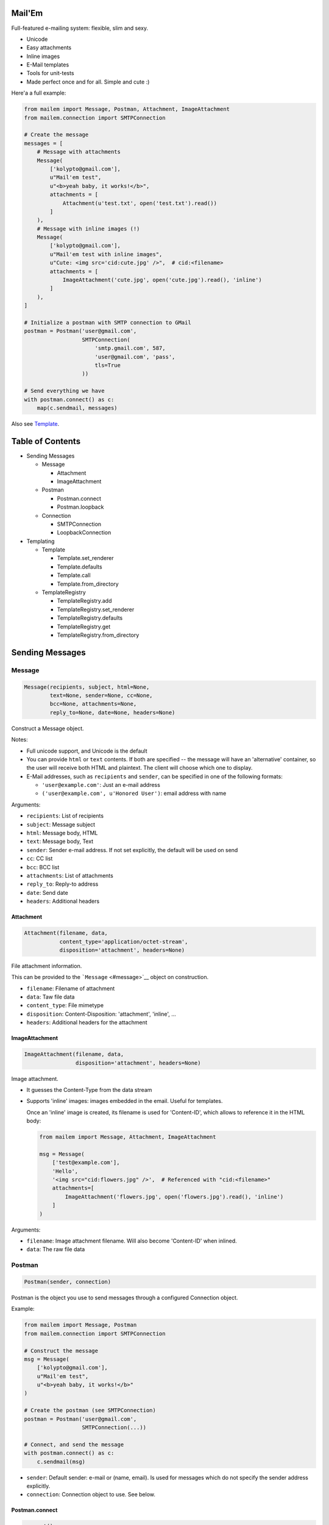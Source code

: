 |Build Status|

Mail'Em
=======

Full-featured e-mailing system: flexible, slim and sexy.

-  Unicode
-  Easy attachments
-  Inline images
-  E-Mail templates
-  Tools for unit-tests
-  Made perfect once and for all. Simple and cute :)

Here'a a full example:

.. code:: python

    from mailem import Message, Postman, Attachment, ImageAttachment
    from mailem.connection import SMTPConnection

    # Create the message
    messages = [
        # Message with attachments
        Message(
            ['kolypto@gmail.com'],
            u"Mail'em test",
            u"<b>yeah baby, it works!</b>",
            attachments = [
                Attachment(u'test.txt', open('test.txt').read())
            ]
        ),
        # Message with inline images (!)
        Message(
            ['kolypto@gmail.com'],
            u"Mail'em test with inline images",
            u"Cute: <img src='cid:cute.jpg' />",  # cid:<filename>
            attachments = [
                ImageAttachment('cute.jpg', open('cute.jpg').read(), 'inline')
            ]
        ),
    ]

    # Initialize a postman with SMTP connection to GMail
    postman = Postman('user@gmail.com',
                      SMTPConnection(
                          'smtp.gmail.com', 587,
                          'user@gmail.com', 'pass',
                          tls=True
                      ))

    # Send everything we have
    with postman.connect() as c:
        map(c.sendmail, messages)

Also see `Template <#template>`__.

Table of Contents
=================

-  Sending Messages

   -  Message

      -  Attachment
      -  ImageAttachment

   -  Postman

      -  Postman.connect
      -  Postman.loopback

   -  Connection

      -  SMTPConnection
      -  LoopbackConnection

-  Templating

   -  Template

      -  Template.set\_renderer
      -  Template.defaults
      -  Template.call
      -  Template.from\_directory

   -  TemplateRegistry

      -  TemplateRegistry.add
      -  TemplateRegistry.set\_renderer
      -  TemplateRegistry.defaults
      -  TemplateRegistry.get
      -  TemplateRegistry.from\_directory

Sending Messages
================

Message
-------

.. code:: python

    Message(recipients, subject, html=None,
            text=None, sender=None, cc=None,
            bcc=None, attachments=None,
            reply_to=None, date=None, headers=None)

Construct a Message object.

Notes:

-  Full unicode support, and Unicode is the default
-  You can provide ``html`` or ``text`` contents. If both are specified
   -- the message will have an 'alternative' container, so the user will
   receive both HTML and plaintext. The client will choose which one to
   display.
-  E-Mail addresses, such as ``recipients`` and ``sender``, can be
   specified in one of the following formats:

   -  ``'user@example.com'``: Just an e-mail address
   -  ``('user@example.com', u'Honored User')``: email address with name

Arguments:

-  ``recipients``: List of recipients
-  ``subject``: Message subject
-  ``html``: Message body, HTML
-  ``text``: Message body, Text
-  ``sender``: Sender e-mail address. If not set explicitly, the default
   will be used on send
-  ``cc``: CC list
-  ``bcc``: BCC list
-  ``attachments``: List of attachments
-  ``reply_to``: Reply-to address
-  ``date``: Send date
-  ``headers``: Additional headers

Attachment
~~~~~~~~~~

.. code:: python

    Attachment(filename, data,
               content_type='application/octet-stream',
               disposition='attachment', headers=None)

File attachment information.

This can be provided to the ```Message`` <#message>`__ object on
construction.

-  ``filename``: Filename of attachment
-  ``data``: Taw file data
-  ``content_type``: File mimetype
-  ``disposition``: Content-Disposition: 'attachment', 'inline', ...
-  ``headers``: Additional headers for the attachment

ImageAttachment
~~~~~~~~~~~~~~~

.. code:: python

    ImageAttachment(filename, data,
                    disposition='attachment', headers=None)

Image attachment.

-  It guesses the Content-Type from the data stream
-  Supports 'inline' images: images embedded in the email. Useful for
   templates.

   Once an 'inline' image is created, its filename is used for
   'Content-ID', which allows to reference it in the HTML body:

   .. code:: python

       from mailem import Message, Attachment, ImageAttachment

       msg = Message(
           ['test@example.com'],
           'Hello',
           '<img src="cid:flowers.jpg" />',  # Referenced with "cid:<filename>"
           attachments=[
               ImageAttachment('flowers.jpg', open('flowers.jpg').read(), 'inline')
           ]
       )

Arguments:

-  ``filename``: Image attachment filename. Will also become
   'Content-ID' when inlined.
-  ``data``: The raw file data

Postman
-------

.. code:: python

    Postman(sender, connection)

Postman is the object you use to send messages through a configured
Connection object.

Example:

.. code:: python

    from mailem import Message, Postman
    from mailem.connection import SMTPConnection

    # Construct the message
    msg = Message(
        ['kolypto@gmail.com'],
        u"Mail'em test",
        u"<b>yeah baby, it works!</b>"
    )

    # Create the postman (see SMTPConnection)
    postman = Postman('user@gmail.com',
                      SMTPConnection(...))

    # Connect, and send the message
    with postman.connect() as c:
        c.sendmail(msg)

-  ``sender``: Default sender: e-mail or (name, email). Is used for
   messages which do not specify the sender address explicitly.
-  ``connection``: Connection object to use. See below.

Postman.connect
~~~~~~~~~~~~~~~

.. code:: python

    connect()

Get connected Postman context manager.

Returns: ``mailem.postman.ConnectedPostman``

Postman.loopback
~~~~~~~~~~~~~~~~

.. code:: python

    loopback()

Get a context manager which installs a LoopbackConnection on this
postman.

This allows you to record outgoing messages by mocking a Postman. See
```LoopbackConnection`` <#loopbackconnection>`__.

Returns: ``MockedPostman`` Context manager which loops back outgoing
messages

Connection
----------

Connection object represents a connection to a service which can send
e-mail messages for us.

SMTPConnection
~~~~~~~~~~~~~~

.. code:: python

    SMTPConnection(host, port, username,
                   password, local_hostname=None,
                   ssl=False, tls=False)

SMTP connection.

See `smtplib <https://docs.python.org/2/library/smtplib.html>`__ for the
list of exceptions that may occur.

Example:

.. code:: python

    from mailem import Postman
    from mailem.connection import SMTPConnection

    postman = Postman('user@gmail.com',
                  SMTPConnection(
                      'smtp.gmail.com', 587,
                      'user@gmail.com', 'pass',
                      tls=True
                  ))

    with postman.connect() as c:
        c.sendmail(msg)

Arguments:

-  ``host``: SMTP server hostname
-  ``port``: SMTP server port number.
-  ``username``: User name to authenticate with
-  ``password``: Password
-  ``local_hostname``: FQDN of the local host for the HELO/EHLO command.
   When ``None``, is detected automatically.
-  ``ssl``: Use SSL protocol?
-  ``tls``: Use TLS handshake?

LoopbackConnection
~~~~~~~~~~~~~~~~~~

.. code:: python

    LoopbackConnection()

Loopback connection allows to record all outgoing messages instead of
sending them.

You can install it manually:

.. code:: python

    from mailem import Postman
    from mailem.connection import LoopbackConnection

    lo = LoopbackConnection()
    postman = Postman('user@example.com', lo)
    #... send
    messages = lo.get_messages()

or you can mock an existing Postman with ``loopback()`` helper:

.. code:: python

    from mailem import Postman
    from mailem.connection import SMTPConnection

    postman = Postman('user@example.com',
                  SMTPConnection(...))

    with postman.loopback() as lo:
        # Send
        with postman.connect() as c:  # mocked!
            c.sendmail(msg)

    # Get
    sent_messages = lo.get_messages()

Loopback can be installed multiple times, and only top-level loopback
will catch the messages:

.. code:: python

    with postman.loopback() as lo1:
        with postman.loopback() as lo2:
            with postman.connect() as c:
                c.sendmail(msg)

    len(lo1)  #-> 0
    len(lo2)  #-> 1

Also note that ``LoopbackConnection`` subclasses ``list``, so all list
methods, including iteration, is available.

Templating
==========

Template
--------

.. code:: python

    Template(subject=None, html=None,
             text=None, attachments=None,
             defaults=None)

A templated e-mail.

By default, the Template uses Python's ``Template`` renderer, which
allows simple PHP-style substitution, but this can be overridden using
set\_renderer().

First, a template is defined:

.. code:: python

    from mailem import Attachment
    from mailem.template import Template

    signup = Template('Congrats $user, you've signed up!',
        'Welcome to our website!<br><img src="cid:logo.jpg" /> -- $domain',
        attachments=[
            Attachment('logo.jpg', open('logo.jpg').read(), 'inline'))
        ],
        defaults={'domain': 'localhost'}  # default template values
    )

Now, having the template, you render it to a ```Message`` <#message>`__
by calling it:

.. code:: python

    message = signup(['user@gmail.com'], dict(user='Honored User',))

Ready for sending! :)

-  ``subject``: Message subject template
-  ``html``: HTML message template, if any
-  ``text``: Text message template, if any
-  ``attachments``: Attachments for the template. Most probably, inline
   elements.
-  ``defaults``: Default template values, if required. The user can
   override these later.

Template.set\_renderer
~~~~~~~~~~~~~~~~~~~~~~

.. code:: python

    set_renderer(Renderer)

Set renderer to be used with this template.

A Renderer is any class that can be constructed with a template string
argument, and called with template values dict to render it.

When no renderer was explicitly set, it defaults to
PythonTemplateRenderer.

-  ``Renderer``: Renderer class.

Template.defaults
~~~~~~~~~~~~~~~~~

.. code:: python

    defaults(values)

Set default values.

New values will overwrite the previous.

-  ``values``: Default template values

Template.\ **call**
~~~~~~~~~~~~~~~~~~~

.. code:: python

    __call__(recipients, values, **kwargs)

Create a ``Message`` object using the template values.

-  ``recipients``: Message recipients list
-  ``values``: Dictionary with template values
-  ``**kwargs``: keyword arguments for the ```Message`` <#message>`__
   constructor

Returns: ``Message`` The rendered ``Message`` object

Template.from\_directory
~~~~~~~~~~~~~~~~~~~~~~~~

.. code:: python

    from_directory(path,
                   subject_name='subject.txt',
                   html_name='index.htm',
                   text_name='index.txt',
                   inline_rex='^i-(.*)')

Convenience class method to import a directory as a template:

-  ``subject.txt`` is the subject string template
-  ``index.htm`` is the HTML template
-  ``index.txt`` is the plaintext template
-  All files matching the 'i-(\*)' format are attached as 'inline', and
   hence can be referenced in the template:

   E.g. file 'i-flower.jpg' can be inlined as
   ``<img src="cid:flower.jpg" />``.

-  All other files are just attachments.

Example:

.. code:: python

    signup = Template.from_directory('templates/signup/')

-  ``path``: Path to the directory
-  ``subject_name``: Subject template filename
-  ``html_name``: Html template filename
-  ``text_name``: Plaintext template filename
-  ``inline_rex``: Regular expression to match files that should be
   inlined.

   If the RegExp defines capture groups, group $1 will be used as the
   fact filename.

Returns: ``Template`` Template

TemplateRegistry
----------------

.. code:: python

    TemplateRegistry()

E-Mail template registry.

Simply contains all your templates and allows to render these by name.
Useful if you have multiple templates in your app and want to have them
prepared.

Initially, the registry is empty, and you add
```Template`` <#template>`__ objects one by one:

.. code:: python

    from mailem.template import Template, TemplateRegistry

    templates = TemplateRegistry()
    templates.add('signup', Template(
                'Congrats $user, you've signed up!',
               'Welcome to our website!<br> -- $domain',
    ))
    templates.defaults(dict(domain='example.com'))  # set defaults on all templates

Alternatively, you can use
```TemplateRegistry.from_directory()`` <#templateregistryfrom_directory>`__
to load templates from filesystem.

Now, to render a template, you ```get()`` <#templateregistryget>`__ it
by name:

.. code:: python

    msg = templates.get('signup')(['user@gmail.com'], dict(user='Honored User',))

TemplateRegistry.add
~~~~~~~~~~~~~~~~~~~~

.. code:: python

    add(name, template)

Register a template

-  ``template``: Template object

Returns: ``mailem.template.Template`` The added template (in case you
want to set something on it)

TemplateRegistry.set\_renderer
~~~~~~~~~~~~~~~~~~~~~~~~~~~~~~

.. code:: python

    set_renderer(renderer)

Set renderer to be used with all templates.

Can be called both before adding templates and after.

-  ``renderer``: Renderer class to use

TemplateRegistry.defaults
~~~~~~~~~~~~~~~~~~~~~~~~~

.. code:: python

    defaults(values)

Set default values on all templates.

New values will overwrite the previous.

Can be called both before adding templates and after.

-  ``values``: Default template values

TemplateRegistry.get
~~~~~~~~~~~~~~~~~~~~

.. code:: python

    get(name)

Get a Template by name

-  ``name``: Template name

Returns: ``mailem.template.Template``

TemplateRegistry.from\_directory
~~~~~~~~~~~~~~~~~~~~~~~~~~~~~~~~

.. code:: python

    from_directory(path, **kwargs)

Convenience method to construct a template registry with a directory
where each template is in a subdirectory

-  ``path``: Path to templates
-  ``**kwargs``: Arguments to
   `Template.from\_directory() <#templatefrom_directory>`__, if required

Returns: ``mailem.template.registry.TemplateRegistry``

.. |Build Status| image:: https://api.travis-ci.org/kolypto/py-mailem.png?branch=master
   :target: https://travis-ci.org/kolypto/py-mailem
